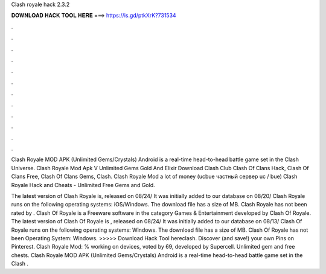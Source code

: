 Clash royale hack 2.3.2



𝐃𝐎𝐖𝐍𝐋𝐎𝐀𝐃 𝐇𝐀𝐂𝐊 𝐓𝐎𝐎𝐋 𝐇𝐄𝐑𝐄 ===> https://is.gd/ptkXrK?731534



.



.



.



.



.



.



.



.



.



.



.



.

Clash Royale MOD APK (Unlimited Gems/Crystals) Android is a real-time head-to-head battle game set in the Clash Universe. Clash Royale Mod Apk V Unlimited Gems Gold And Elixir Download Clash Club Clash Of Clans Hack, Clash Of Clans Free, Clash Of Clans Gems, Clash. Clash Royale Mod a lot of money (ucbue частный сервер uc / bue) Clash Royale Hack and Cheats - Unlimited Free Gems and Gold.

The latest version of Clash Royale is, released on 08/24/ It was initially added to our database on 08/20/ Clash Royale runs on the following operating systems: iOS/Windows. The download file has a size of MB. Clash Royale has not been rated by . Clash Of Royale is a Freeware software in the category Games & Entertainment developed by Clash Of Royale. The latest version of Clash Of Royale is , released on 08/24/ It was initially added to our database on 08/13/ Clash Of Royale runs on the following operating systems: Windows. The download file has a size of MB. Clash Of Royale has not been Operating System: Windows. >>>>> Download Hack Tool hereclash. Discover (and save!) your own Pins on Pinterest. Clash Royale Mod: % working on devices, voted by 69, developed by Supercell. Unlimited gem and free chests. Clash Royale MOD APK (Unlimited Gems/Crystals) Android is a real-time head-to-head battle game set in the Clash .
